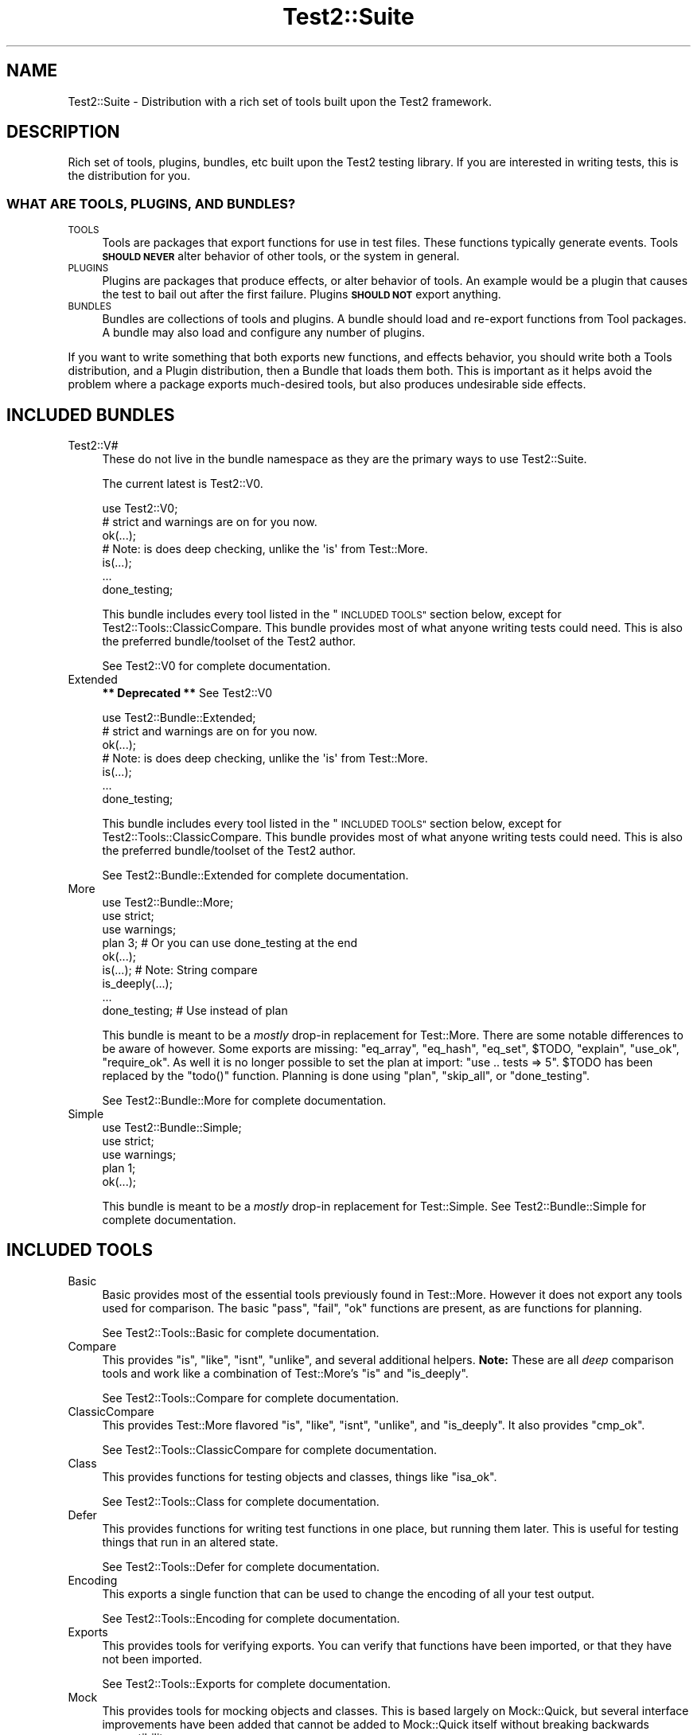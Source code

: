 .\" Automatically generated by Pod::Man 4.11 (Pod::Simple 3.35)
.\"
.\" Standard preamble:
.\" ========================================================================
.de Sp \" Vertical space (when we can't use .PP)
.if t .sp .5v
.if n .sp
..
.de Vb \" Begin verbatim text
.ft CW
.nf
.ne \\$1
..
.de Ve \" End verbatim text
.ft R
.fi
..
.\" Set up some character translations and predefined strings.  \*(-- will
.\" give an unbreakable dash, \*(PI will give pi, \*(L" will give a left
.\" double quote, and \*(R" will give a right double quote.  \*(C+ will
.\" give a nicer C++.  Capital omega is used to do unbreakable dashes and
.\" therefore won't be available.  \*(C` and \*(C' expand to `' in nroff,
.\" nothing in troff, for use with C<>.
.tr \(*W-
.ds C+ C\v'-.1v'\h'-1p'\s-2+\h'-1p'+\s0\v'.1v'\h'-1p'
.ie n \{\
.    ds -- \(*W-
.    ds PI pi
.    if (\n(.H=4u)&(1m=24u) .ds -- \(*W\h'-12u'\(*W\h'-12u'-\" diablo 10 pitch
.    if (\n(.H=4u)&(1m=20u) .ds -- \(*W\h'-12u'\(*W\h'-8u'-\"  diablo 12 pitch
.    ds L" ""
.    ds R" ""
.    ds C` ""
.    ds C' ""
'br\}
.el\{\
.    ds -- \|\(em\|
.    ds PI \(*p
.    ds L" ``
.    ds R" ''
.    ds C`
.    ds C'
'br\}
.\"
.\" Escape single quotes in literal strings from groff's Unicode transform.
.ie \n(.g .ds Aq \(aq
.el       .ds Aq '
.\"
.\" If the F register is >0, we'll generate index entries on stderr for
.\" titles (.TH), headers (.SH), subsections (.SS), items (.Ip), and index
.\" entries marked with X<> in POD.  Of course, you'll have to process the
.\" output yourself in some meaningful fashion.
.\"
.\" Avoid warning from groff about undefined register 'F'.
.de IX
..
.nr rF 0
.if \n(.g .if rF .nr rF 1
.if (\n(rF:(\n(.g==0)) \{\
.    if \nF \{\
.        de IX
.        tm Index:\\$1\t\\n%\t"\\$2"
..
.        if !\nF==2 \{\
.            nr % 0
.            nr F 2
.        \}
.    \}
.\}
.rr rF
.\" ========================================================================
.\"
.IX Title "Test2::Suite 3"
.TH Test2::Suite 3 "2019-10-31" "perl v5.30.1" "User Contributed Perl Documentation"
.\" For nroff, turn off justification.  Always turn off hyphenation; it makes
.\" way too many mistakes in technical documents.
.if n .ad l
.nh
.SH "NAME"
Test2::Suite \- Distribution with a rich set of tools built upon the Test2
framework.
.SH "DESCRIPTION"
.IX Header "DESCRIPTION"
Rich set of tools, plugins, bundles, etc built upon the Test2 testing
library. If you are interested in writing tests, this is the distribution for
you.
.SS "\s-1WHAT ARE TOOLS, PLUGINS, AND BUNDLES\s0?"
.IX Subsection "WHAT ARE TOOLS, PLUGINS, AND BUNDLES?"
.IP "\s-1TOOLS\s0" 4
.IX Item "TOOLS"
Tools are packages that export functions for use in test files. These functions
typically generate events. Tools \fB\s-1SHOULD NEVER\s0\fR alter behavior of other tools,
or the system in general.
.IP "\s-1PLUGINS\s0" 4
.IX Item "PLUGINS"
Plugins are packages that produce effects, or alter behavior of tools. An
example would be a plugin that causes the test to bail out after the first
failure. Plugins \fB\s-1SHOULD NOT\s0\fR export anything.
.IP "\s-1BUNDLES\s0" 4
.IX Item "BUNDLES"
Bundles are collections of tools and plugins. A bundle should load and
re-export functions from Tool packages. A bundle may also load and configure
any number of plugins.
.PP
If you want to write something that both exports new functions, and effects
behavior, you should write both a Tools distribution, and a Plugin distribution,
then a Bundle that loads them both. This is important as it helps avoid the
problem where a package exports much-desired tools, but
also produces undesirable side effects.
.SH "INCLUDED BUNDLES"
.IX Header "INCLUDED BUNDLES"
.IP "Test2::V#" 4
.IX Item "Test2::V#"
These do not live in the bundle namespace as they are the primary ways to use
Test2::Suite.
.Sp
The current latest is Test2::V0.
.Sp
.Vb 2
\&    use Test2::V0;
\&    # strict and warnings are on for you now.
\&
\&    ok(...);
\&
\&    # Note: is does deep checking, unlike the \*(Aqis\*(Aq from Test::More.
\&    is(...);
\&
\&    ...
\&
\&    done_testing;
.Ve
.Sp
This bundle includes every tool listed in the \*(L"\s-1INCLUDED TOOLS\*(R"\s0 section below,
except for Test2::Tools::ClassicCompare. This bundle provides most of what
anyone writing tests could need. This is also the preferred bundle/toolset of
the Test2 author.
.Sp
See Test2::V0 for complete documentation.
.IP "Extended" 4
.IX Item "Extended"
\&\fB** Deprecated **\fR See Test2::V0
.Sp
.Vb 2
\&    use Test2::Bundle::Extended;
\&    # strict and warnings are on for you now.
\&
\&    ok(...);
\&
\&    # Note: is does deep checking, unlike the \*(Aqis\*(Aq from Test::More.
\&    is(...);
\&
\&    ...
\&
\&    done_testing;
.Ve
.Sp
This bundle includes every tool listed in the \*(L"\s-1INCLUDED TOOLS\*(R"\s0 section below,
except for Test2::Tools::ClassicCompare. This bundle provides most of what
anyone writing tests could need. This is also the preferred bundle/toolset of
the Test2 author.
.Sp
See Test2::Bundle::Extended for complete documentation.
.IP "More" 4
.IX Item "More"
.Vb 3
\&    use Test2::Bundle::More;
\&    use strict;
\&    use warnings;
\&
\&    plan 3; # Or you can use done_testing at the end
\&
\&    ok(...);
\&
\&    is(...); # Note: String compare
\&
\&    is_deeply(...);
\&
\&    ...
\&
\&    done_testing; # Use instead of plan
.Ve
.Sp
This bundle is meant to be a \fImostly\fR drop-in replacement for Test::More.
There are some notable differences to be aware of however. Some exports are
missing: \f(CW\*(C`eq_array\*(C'\fR, \f(CW\*(C`eq_hash\*(C'\fR, \f(CW\*(C`eq_set\*(C'\fR, \f(CW$TODO\fR, \f(CW\*(C`explain\*(C'\fR, \f(CW\*(C`use_ok\*(C'\fR,
\&\f(CW\*(C`require_ok\*(C'\fR. As well it is no longer possible to set the plan at import:
\&\f(CW\*(C`use .. tests => 5\*(C'\fR. \f(CW$TODO\fR has been replaced by the \f(CW\*(C`todo()\*(C'\fR
function. Planning is done using \f(CW\*(C`plan\*(C'\fR, \f(CW\*(C`skip_all\*(C'\fR, or \f(CW\*(C`done_testing\*(C'\fR.
.Sp
See Test2::Bundle::More for complete documentation.
.IP "Simple" 4
.IX Item "Simple"
.Vb 3
\&    use Test2::Bundle::Simple;
\&    use strict;
\&    use warnings;
\&
\&    plan 1;
\&
\&    ok(...);
.Ve
.Sp
This bundle is meant to be a \fImostly\fR drop-in replacement for Test::Simple.
See Test2::Bundle::Simple for complete documentation.
.SH "INCLUDED TOOLS"
.IX Header "INCLUDED TOOLS"
.IP "Basic" 4
.IX Item "Basic"
Basic provides most of the essential tools previously found in Test::More.
However it does not export any tools used for comparison. The basic \f(CW\*(C`pass\*(C'\fR,
\&\f(CW\*(C`fail\*(C'\fR, \f(CW\*(C`ok\*(C'\fR functions are present, as are functions for planning.
.Sp
See Test2::Tools::Basic for complete documentation.
.IP "Compare" 4
.IX Item "Compare"
This provides \f(CW\*(C`is\*(C'\fR, \f(CW\*(C`like\*(C'\fR, \f(CW\*(C`isnt\*(C'\fR, \f(CW\*(C`unlike\*(C'\fR, and several additional
helpers. \fBNote:\fR These are all \fIdeep\fR comparison tools and work like a
combination of Test::More's \f(CW\*(C`is\*(C'\fR and \f(CW\*(C`is_deeply\*(C'\fR.
.Sp
See Test2::Tools::Compare for complete documentation.
.IP "ClassicCompare" 4
.IX Item "ClassicCompare"
This provides Test::More flavored \f(CW\*(C`is\*(C'\fR, \f(CW\*(C`like\*(C'\fR, \f(CW\*(C`isnt\*(C'\fR, \f(CW\*(C`unlike\*(C'\fR, and
\&\f(CW\*(C`is_deeply\*(C'\fR. It also provides \f(CW\*(C`cmp_ok\*(C'\fR.
.Sp
See Test2::Tools::ClassicCompare for complete documentation.
.IP "Class" 4
.IX Item "Class"
This provides functions for testing objects and classes, things like \f(CW\*(C`isa_ok\*(C'\fR.
.Sp
See Test2::Tools::Class for complete documentation.
.IP "Defer" 4
.IX Item "Defer"
This provides functions for writing test functions in one place, but running
them later. This is useful for testing things that run in an altered state.
.Sp
See Test2::Tools::Defer for complete documentation.
.IP "Encoding" 4
.IX Item "Encoding"
This exports a single function that can be used to change the encoding of all
your test output.
.Sp
See Test2::Tools::Encoding for complete documentation.
.IP "Exports" 4
.IX Item "Exports"
This provides tools for verifying exports. You can verify that functions have
been imported, or that they have not been imported.
.Sp
See Test2::Tools::Exports for complete documentation.
.IP "Mock" 4
.IX Item "Mock"
This provides tools for mocking objects and classes. This is based largely on
Mock::Quick, but several interface improvements have been added that cannot
be added to Mock::Quick itself without breaking backwards compatibility.
.Sp
See Test2::Tools::Mock for complete documentation.
.IP "Ref" 4
.IX Item "Ref"
This exports tools for validating and comparing references.
.Sp
See Test2::Tools::Ref for complete documentation.
.IP "Spec" 4
.IX Item "Spec"
This is an \s-1RSPEC\s0 implementation with concurrency support.
.Sp
See Test2::Tools::Spec for more details.
.IP "Subtest" 4
.IX Item "Subtest"
This exports tools for running subtests.
.Sp
See Test2::Tools::Subtest for complete documentation.
.IP "Target" 4
.IX Item "Target"
This lets you load the package(s) you intend to test, and alias them into
constants/package variables.
.Sp
See Test2::Tools::Target for complete documentation.
.SH "INCLUDED PLUGINS"
.IX Header "INCLUDED PLUGINS"
.IP "BailOnFail" 4
.IX Item "BailOnFail"
The much requested \*(L"bail-out on first failure\*(R" plugin. When this plugin is
loaded, any failure will cause the test to bail out immediately.
.Sp
See Test2::Plugin::BailOnFail for complete documentation.
.IP "DieOnFail" 4
.IX Item "DieOnFail"
The much requested \*(L"die on first failure\*(R" plugin. When this plugin is
loaded, any failure will cause the test to die immediately.
.Sp
See Test2::Plugin::DieOnFail for complete documentation.
.IP "ExitSummary" 4
.IX Item "ExitSummary"
This plugin gives you statistics and diagnostics at the end of your test in the
event of a failure.
.Sp
See Test2::Plugin::ExitSummary for complete documentation.
.IP "SRand" 4
.IX Item "SRand"
Use this to set the random seed to a specific seed, or to the current date.
.Sp
See Test2::Plugin::SRand for complete documentation.
.IP "\s-1UTF8\s0" 4
.IX Item "UTF8"
Turn on utf8 for your testing. This sets the current file to be utf8, it also
sets \s-1STDERR, STDOUT,\s0 and your formatter to all output utf8.
.Sp
See Test2::Plugin::UTF8 for complete documentation.
.SH "INCLUDED REQUIREMENT CHECKERS"
.IX Header "INCLUDED REQUIREMENT CHECKERS"
.IP "AuthorTesting" 4
.IX Item "AuthorTesting"
Using this package will cause the test file to be skipped unless the
\&\s-1AUTHOR_TESTING\s0 environment variable is set.
.Sp
See Test2::Require::AuthorTesting for complete documentation.
.IP "EnvVar" 4
.IX Item "EnvVar"
Using this package will cause the test file to be skipped unless a custom
environment variable is set.
.Sp
See Test2::Require::EnvVar for complete documentation.
.IP "Fork" 4
.IX Item "Fork"
Using this package will cause the test file to be skipped unless the system is
capable of forking (including emulated forking).
.Sp
See Test2::Require::Fork for complete documentation.
.IP "RealFork" 4
.IX Item "RealFork"
Using this package will cause the test file to be skipped unless the system is
capable of true forking.
.Sp
See Test2::Require::RealFork for complete documentation.
.IP "Module" 4
.IX Item "Module"
Using this package will cause the test file to be skipped unless the specified
module is installed (and optionally at a minimum version).
.Sp
See Test2::Require::Module for complete documentation.
.IP "Perl" 4
.IX Item "Perl"
Using this package will cause the test file to be skipped unless the specified
minimum perl version is met.
.Sp
See Test2::Require::Perl for complete documentation.
.IP "Threads" 4
.IX Item "Threads"
Using this package will cause the test file to be skipped unless the system has
threading enabled.
.Sp
\&\fBNote:\fR This will not turn threading on for you.
.Sp
See Test2::Require::Threads for complete documentation.
.SH "SEE ALSO"
.IX Header "SEE ALSO"
See the Test2 documentation for a namespace map. Everything in this
distribution uses Test2.
.PP
Test2::Manual is the Test2 Manual.
.SH "CONTACTING US"
.IX Header "CONTACTING US"
Many Test2 developers and users lurk on <irc://irc.perl.org/#perl>. We also
have a slack team that can be joined by anyone with an \f(CW\*(C`@cpan.org\*(C'\fR email
address <https://perl\-test2.slack.com/> If you do not have an \f(CW\*(C`@cpan.org\*(C'\fR
email you can ask for a slack invite by emailing Chad Granum
<exodist@cpan.org>.
.SH "SOURCE"
.IX Header "SOURCE"
The source code repository for Test2\-Suite can be found at
\&\fIhttps://github.com/Test\-More/Test2\-Suite/\fR.
.SH "MAINTAINERS"
.IX Header "MAINTAINERS"
.IP "Chad Granum <exodist@cpan.org>" 4
.IX Item "Chad Granum <exodist@cpan.org>"
.SH "AUTHORS"
.IX Header "AUTHORS"
.PD 0
.IP "Chad Granum <exodist@cpan.org>" 4
.IX Item "Chad Granum <exodist@cpan.org>"
.PD
.SH "COPYRIGHT"
.IX Header "COPYRIGHT"
Copyright 2018 Chad Granum <exodist@cpan.org>.
.PP
This program is free software; you can redistribute it and/or
modify it under the same terms as Perl itself.
.PP
See \fIhttp://dev.perl.org/licenses/\fR
